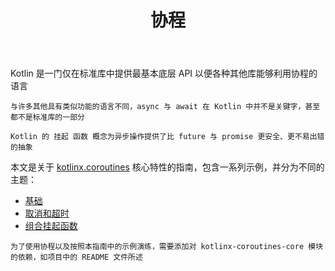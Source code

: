 #+TITLE: 协程
#+HTML_HEAD: <link rel="stylesheet" type="text/css" href="../css/main.css" />
#+HTML_LINK_UP: ../functional/functional.html
#+HTML_LINK_HOME: ../kotlin.html
#+OPTIONS: num:nil timestamp:nil ^:nil

Kotlin 是一门仅在标准库中提供最基本底层 API 以便各种其他库能够利用协程的语言

#+BEGIN_EXAMPLE
  与许多其他具有类似功能的语言不同，async 与 await 在 Kotlin 中并不是关键字，甚至都不是标准库的一部分

  Kotlin 的 挂起 函数 概念为异步操作提供了比 future 与 promise 更安全、更不易出错的抽象
#+END_EXAMPLE


本文是关于 _kotlinx.coroutines_ 核心特性的指南，包含一系列示例，并分为不同的主题：
+ [[file:basic.org][基础]]
+ [[file:cancel.org][取消和超时]]
+ [[file:combination.org][组合挂起函数]]


#+BEGIN_EXAMPLE
  为了使用协程以及按照本指南中的示例演练，需要添加对 kotlinx-coroutines-core 模块的依赖，如项目中的 README 文件所述
#+END_EXAMPLE
